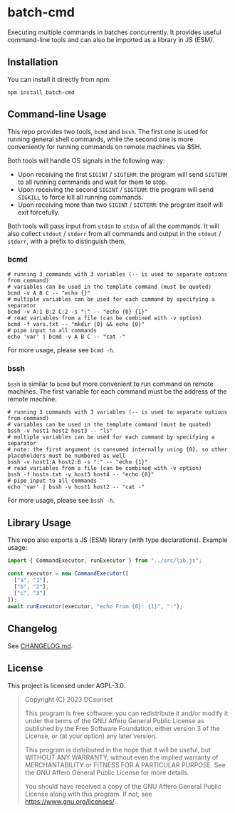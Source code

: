 * batch-cmd

# use $.svg to make it render as image
[[https://npmjs.org/package/batch-cmd][https://badgen.net/npm/v/batch-cmd#.svg]]
[[https://npmjs.org/package/batch-cmd][https://badgen.net/npm/types/batch-cmd#.svg]]

Executing multiple commands in batches concurrently.
It provides useful command-line tools and can also be imported as a library in JS (ESM).

** Installation

You can install it directly from npm:

#+begin_src shell
  npm install batch-cmd
#+end_src

# TODO: uncomment this when NUR repo is added
# This repo can also be installed by NUR if you are using Nix:

# #+begin_src nix
# environment.systemPackages = with pkgs; [
#   nur.repos.dcsunset.batch-cmd
# ];
# #+end_src

** Command-line Usage

This repo provides two tools, ~bcmd~ and ~bssh~.
The first one is used for running general shell commands,
while the second one is more conveniently for running commands on remote machines via SSH.

Both tools will handle OS signals in the following way:

- Upon receiving the first ~SIGINT~ / ~SIGTERM~: the program will send ~SIGTERM~ to all running commands and wait for them to stop.
- Upon receiving the second  ~SIGINT~ / ~SIGTERM~: the program will send ~SIGKILL~ to force kill all running commands.
- Upon receiving more than two ~SIGINT~ / ~SIGTERM~: the program itself will exit forcefully.

Both tools will pass input from ~stdin~ to ~stdin~ of all the commands.
It will also collect ~stdout~ / ~stderr~ from all commands and output in the ~stdout~ / ~stderr~,
with a prefix to distinguish them.

*** bcmd

#+begin_src shell
  # running 3 commands with 3 variables (-- is used to separate options from command)
  # variables can be used in the template command (must be quoted)
  bcmd -v A B C -- "echo {}"
  # multiple variables can be used for each command by specifying a separator
  bcmd -v A:1 B:2 C:2 -s ":" -- "echo {0} {1}"
  # read variables from a file (can be combined with -v option)
  bcmd -f vars.txt -- "mkdir {0} && echo {0}"
  # pipe input to all commands
  echo 'var' | bcmd -v A B C -- "cat -"
#+end_src

For more usage, please see ~bcmd -h~.

*** bssh

~bssh~ is similar to ~bcmd~ but more convenient to run command on remote machines.
The first variable for each command must be the address of the remote machine.

#+begin_src shell
  # running 3 commands with 3 variables (-- is used to separate options from command)
  # variables can be used in the template command (must be quoted)
  bssh -v host1 host2 host3 -- "ls"
  # multiple variables can be used for each command by specifying a separator
  # note: the first argument is consumed internally using {0}, so other placeholders must be numbered as well
  bssh -v host1:A host2:B -s ":" -- "echo {1}"
  # read variables from a file (can be combined with -v option)
  bssh -f hosts.txt -v host3 host4 -- "echo {0}"
  # pipe input to all commands
  echo 'var' | bssh -v host1 host2 -- "cat -"
#+end_src

For more usage, please see ~bssh -h~.

** Library Usage

This repo also exports a JS (ESM) library (with type declarations).
Example usage:

#+begin_src js
  import { CommandExecutor, runExecutor } from "../src/lib.js";

  const executor = new CommandExecutor([
    ["a", "1"],
    ["b", "2"],
    ["c", "3"]
  ]);
  await runExecutor(executor, "echo From {0}: {1}", ":");
#+end_src

** Changelog

See [[https://github.com/DCsunset/batch-cmd/blob/main/CHANGELOG.md][CHANGELOG.md]].

** License

This project is licensed under AGPL-3.0.

#+begin_quote
Copyright (C) 2023  DCsunset

This program is free software: you can redistribute it and/or modify
it under the terms of the GNU Affero General Public License as published by
the Free Software Foundation, either version 3 of the License, or
(at your option) any later version.

This program is distributed in the hope that it will be useful,
but WITHOUT ANY WARRANTY; without even the implied warranty of
MERCHANTABILITY or FITNESS FOR A PARTICULAR PURPOSE.  See the
GNU Affero General Public License for more details.

You should have received a copy of the GNU Affero General Public License
along with this program.  If not, see <https://www.gnu.org/licenses/>.
#+end_quote

